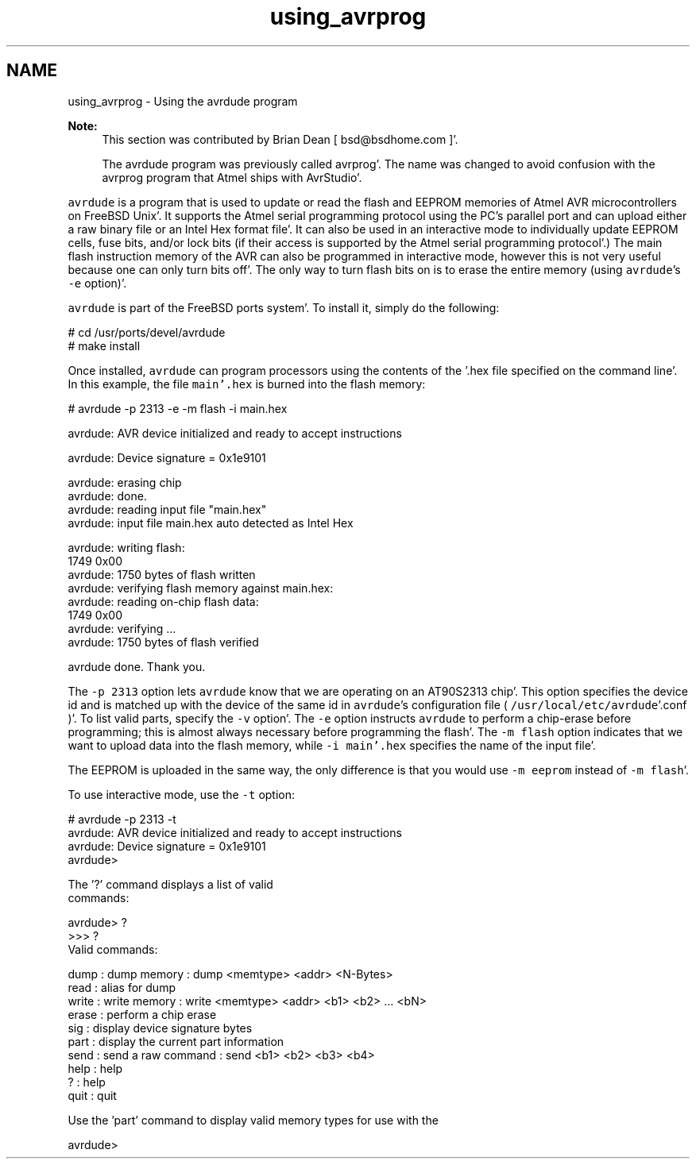 .TH "using_avrprog" 3 "Fri Jan 27 2012" "Version 1.7.1" "avr-libc" \" -*- nroff -*-
.ad l
.nh
.SH NAME
using_avrprog \- Using the avrdude program 
 
.PP
\fBNote:\fP
.RS 4
This section was contributed by Brian Dean [ bsd@bsdhome.com ]'\&.
.PP
The avrdude program was previously called avrprog'\&. The name was changed to avoid confusion with the avrprog program that Atmel ships with AvrStudio'\&.
.RE
.PP
\fCavrdude\fP is a program that is used to update or read the flash and EEPROM memories of Atmel AVR microcontrollers on FreeBSD Unix'\&. It supports the Atmel serial programming protocol using the PC's parallel port and can upload either a raw binary file or an Intel Hex format file'\&. It can also be used in an interactive mode to individually update EEPROM cells, fuse bits, and/or lock bits (if their access is supported by the Atmel serial programming protocol'\&.) The main flash instruction memory of the AVR can also be programmed in interactive mode, however this is not very useful because one can only turn bits off'\&. The only way to turn flash bits on is to erase the entire memory (using \fCavrdude\fP's \fC-e\fP option)'\&.
.PP
\fCavrdude\fP is part of the FreeBSD ports system'\&. To install it, simply do the following:
.PP
.PP
.nf

# cd /usr/ports/devel/avrdude
# make install
.fi
.PP
.PP
Once installed, \fCavrdude\fP can program processors using the contents of the \fC\fP'\&.hex file specified on the command line'\&. In this example, the file \fCmain'\&.hex\fP is burned into the flash memory:
.PP
.PP
.nf

# avrdude -p 2313 -e -m flash -i main.hex

avrdude: AVR device initialized and ready to accept instructions

avrdude: Device signature = 0x1e9101

avrdude: erasing chip
avrdude: done.
avrdude: reading input file "main.hex"
avrdude: input file main.hex auto detected as Intel Hex

avrdude: writing flash:
1749 0x00
avrdude: 1750 bytes of flash written
avrdude: verifying flash memory against main.hex:
avrdude: reading on-chip flash data:
1749  0x00
avrdude: verifying ...
avrdude: 1750 bytes of flash verified

avrdude done.  Thank you.
.fi
.PP
.PP
The \fC-p 2313\fP option lets \fCavrdude\fP know that we are operating on an AT90S2313 chip'\&. This option specifies the device id and is matched up with the device of the same id in \fCavrdude\fP's configuration file ( \fC/usr/local/etc/avrdude\fP'\&.conf )'\&. To list valid parts, specify the \fC-v\fP option'\&. The \fC-e\fP option instructs \fCavrdude\fP to perform a chip-erase before programming; this is almost always necessary before programming the flash'\&. The \fC-m flash\fP option indicates that we want to upload data into the flash memory, while \fC-i main'\&.hex\fP specifies the name of the input file'\&.
.PP
The EEPROM is uploaded in the same way, the only difference is that you would use \fC-m eeprom\fP instead of \fC-m flash\fP'\&.
.PP
To use interactive mode, use the \fC-t\fP option:
.PP
.PP
.nf

# avrdude -p 2313 -t
avrdude: AVR device initialized and ready to accept instructions
avrdude: Device signature = 0x1e9101
avrdude>

The '?' command displays a list of valid
commands:

avrdude> ?
>>> ?
Valid commands:

  dump   : dump memory  : dump <memtype> <addr> <N-Bytes>
  read   : alias for dump
  write  : write memory : write <memtype> <addr> <b1> <b2> ... <bN>
  erase  : perform a chip erase
  sig    : display device signature bytes
  part   : display the current part information
  send   : send a raw command : send <b1> <b2> <b3> <b4>
  help   : help
  ?      : help
  quit   : quit

Use the 'part' command to display valid memory types for use with the
'dump' and 'write' commands.

avrdude>
.fi
.PP
 
